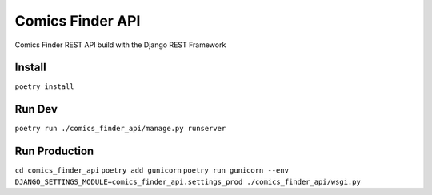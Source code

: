Comics Finder API
=================

Comics Finder REST API build with the Django REST Framework

Install
-------
``poetry install``

Run Dev
-------
``poetry run ./comics_finder_api/manage.py runserver``

Run Production
-----
``cd comics_finder_api``
``poetry add gunicorn``
``poetry run gunicorn --env DJANGO_SETTINGS_MODULE=comics_finder_api.settings_prod ./comics_finder_api/wsgi.py``
